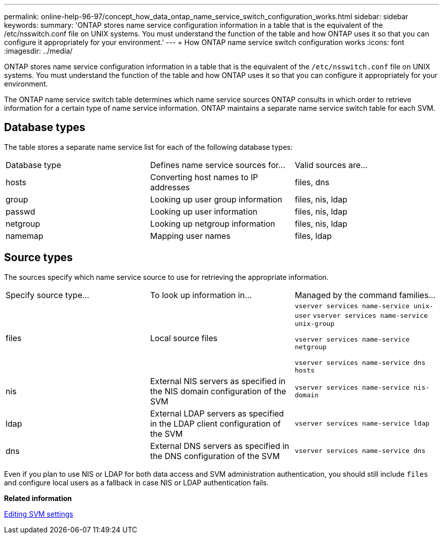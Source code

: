 ---
permalink: online-help-96-97/concept_how_data_ontap_name_service_switch_configuration_works.html
sidebar: sidebar
keywords: 
summary: 'ONTAP stores name service configuration information in a table that is the equivalent of the /etc/nsswitch.conf file on UNIX systems. You must understand the function of the table and how ONTAP uses it so that you can configure it appropriately for your environment.'
---
= How ONTAP name service switch configuration works
:icons: font
:imagesdir: ../media/

[.lead]
ONTAP stores name service configuration information in a table that is the equivalent of the `/etc/nsswitch.conf` file on UNIX systems. You must understand the function of the table and how ONTAP uses it so that you can configure it appropriately for your environment.

The ONTAP name service switch table determines which name service sources ONTAP consults in which order to retrieve information for a certain type of name service information. ONTAP maintains a separate name service switch table for each SVM.

== Database types

The table stores a separate name service list for each of the following database types:

|===
| Database type| Defines name service sources for...| Valid sources are...
a|
hosts
a|
Converting host names to IP addresses
a|
files, dns
a|
group
a|
Looking up user group information
a|
files, nis, ldap
a|
passwd
a|
Looking up user information
a|
files, nis, ldap
a|
netgroup
a|
Looking up netgroup information
a|
files, nis, ldap
a|
namemap
a|
Mapping user names
a|
files, ldap
|===

== Source types

The sources specify which name service source to use for retrieving the appropriate information.

|===
| Specify source type...| To look up information in...| Managed by the command families...
a|
files
a|
Local source files
a|
`vserver services name-service unix-user` `vserver services name-service unix-group`

`vserver services name-service netgroup`

`vserver services name-service dns hosts`

a|
nis
a|
External NIS servers as specified in the NIS domain configuration of the SVM
a|
`vserver services name-service nis-domain`
a|
ldap
a|
External LDAP servers as specified in the LDAP client configuration of the SVM
a|
`vserver services name-service ldap`
a|
dns
a|
External DNS servers as specified in the DNS configuration of the SVM
a|
`vserver services name-service dns`
|===
Even if you plan to use NIS or LDAP for both data access and SVM administration authentication, you should still include `files` and configure local users as a fallback in case NIS or LDAP authentication fails.

*Related information*

xref:task_editing_svm_settings.adoc[Editing SVM settings]
